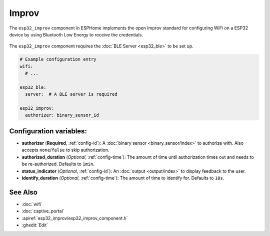 Improv
======

.. seo::
    :description: Instructions for setting up Improv WiFi in ESPHome.
    :image: wifi-strength-alert-outline.png

The ``esp32_improv`` component in ESPHome implements the open Improv standard for configuring WiFi on
a ESP32 device by using Bluetooth Low Energy to receive the credentials.

.. figure:: images/improv-example.png
    :align: center
    :width: 70.0%

The ``esp32_improv`` component requires the :doc:`BLE Server <esp32_ble>` to be set up.


.. code-block:: yaml

    # Example configuration entry
    wifi:
      # ...

    esp32_ble:
      server:  # A BLE server is required

    esp32_improv:
      authorizer: binary_sensor_id


Configuration variables:
------------------------

- **authorizer** (**Required**, :ref:`config-id`): A :doc:`binary sensor <binary_sensor/index>` to authorize with.
  Also accepts ``none``/``false`` to skip authorization.
- **authorized_duration** (*Optional*, :ref:`config-time`): The amount of time until authorization times out and needs
  to be re-authorized. Defaults to ``1min``.
- **status_indicator** (*Optional*, :ref:`config-id`): An :doc:`output <output/index>` to display feedback to the user.
- **identify_duration** (*Optional*, :ref:`config-time`): The amount of time to identify for. Defaults to ``10s``.

See Also
--------

- :doc:`wifi`
- :doc:`captive_portal`
- :apiref:`esp32_improv/esp32_improv_component.h`
- :ghedit:`Edit`
